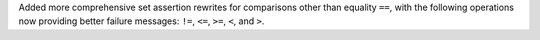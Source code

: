 Added more comprehensive set assertion rewrites for comparisons other than equality ``==``, with
the following operations now providing better failure messages: ``!=``, ``<=``, ``>=``, ``<``, and ``>``.
